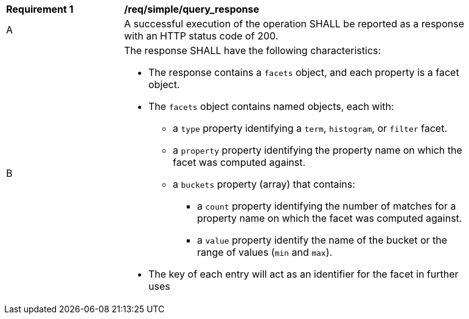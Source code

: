 [[req_simple_query_response]]
[width="90%",cols="2,6a"]
|===
^|*Requirement {counter:req-id}* |*/req/simple/query_response*
^|A |A successful execution of the operation SHALL be reported as a response with an HTTP status code of 200.
^|B |The response SHALL have the following characteristics:

* The response contains a `facets` object, and each property is a facet object.
* The `facets` object contains named objects, each with:
** a `type` property identifying a `term`, `histogram`, or `filter` facet.
** a `property` property identifying the property name on which the facet was computed against.
** a `buckets` property (array) that contains:
*** a `count` property identifying the number of matches for a property name on which the facet was computed against.
*** a `value` property identify the name of the bucket or the range of values (`min` and `max`).
* The key of each entry will act as an identifier for the facet in further uses
|===
